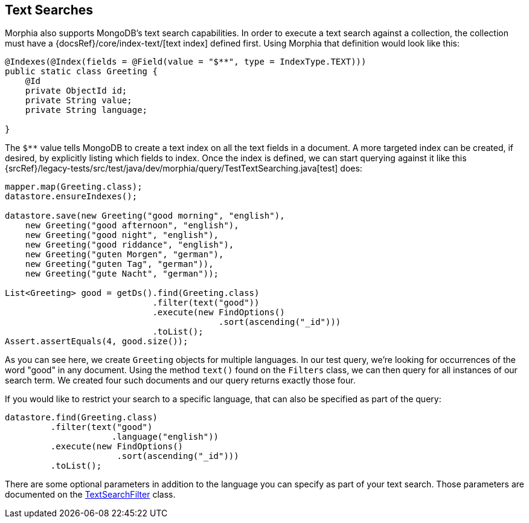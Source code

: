 == Text Searches

Morphia also supports MongoDB's text search capabilities.
In order to execute a text search against a collection, the collection must have a {docsRef}/core/index-text/[text index] defined first.
Using Morphia that definition would look like this:

[source,java]
----
@Indexes(@Index(fields = @Field(value = "$**", type = IndexType.TEXT)))
public static class Greeting {
    @Id
    private ObjectId id;
    private String value;
    private String language;

}
----

The `$**` value tells MongoDB to create a text index on all the text fields in a document.
A more targeted index can be created, if desired, by explicitly listing which fields to index.
Once the index is defined, we can start querying against it like this
{srcRef}/legacy-tests/src/test/java/dev/morphia/query/TestTextSearching.java[test] does:

[source,java]
----
mapper.map(Greeting.class);
datastore.ensureIndexes();

datastore.save(new Greeting("good morning", "english"),
    new Greeting("good afternoon", "english"),
    new Greeting("good night", "english"),
    new Greeting("good riddance", "english"),
    new Greeting("guten Morgen", "german"),
    new Greeting("guten Tag", "german")),
    new Greeting("gute Nacht", "german"));

List<Greeting> good = getDs().find(Greeting.class)
                             .filter(text("good"))
                             .execute(new FindOptions()
                                          .sort(ascending("_id")))
                             .toList();
Assert.assertEquals(4, good.size());
----

As you can see here, we create `Greeting` objects for multiple languages.
In our test query, we're looking for occurrences of the word "good" in any document.
Using the method `text()` found on the `Filters` class, we can then query for all instances of our search term.
We created four such documents and our query returns exactly those four.

If you would like to restrict your search to a specific language, that can also be specified as part of the query:

[source,java]
----
datastore.find(Greeting.class)
         .filter(text("good")
                     .language("english"))
         .execute(new FindOptions()
                      .sort(ascending("_id")))
         .toList();
----

There are some optional parameters in addition to the language you can specify as part of your text search.
Those parameters are documented on the link:javadoc/dev/morphia/query/filters/TextSearchFilter.html[TextSearchFilter] class.
